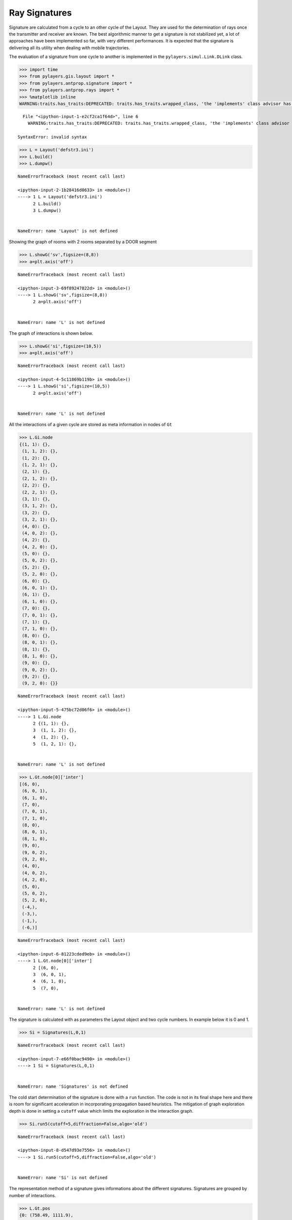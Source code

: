 
Ray Signatures
==============

Signature are calculated from a cycle to an other cycle of the Layout.
They are used for the determination of rays once the transmitter and
receiver are known. The best algorithmic manner to get a signature is
not stabilized yet, a lot of approaches have been implemented so far,
with very different performances. It is expected that the signature is
delivering all its utility when dealing with mobile trajectories.

The evaluation of a signature from one cycle to another is implemented
in the ``pylayers.simul.Link.DLink`` class.

.. code:: python

    >>> import time
    >>> from pylayers.gis.layout import *
    >>> from pylayers.antprop.signature import *
    >>> from pylayers.antprop.rays import *
    >>> %matplotlib inline
    WARNING:traits.has_traits:DEPRECATED: traits.has_traits.wrapped_class, 'the 'implements' class advisor has been deprecated. Use the 'provides' class decorator.


::


      File "<ipython-input-1-e2cf2ca1f64d>", line 6
        WARNING:traits.has_traits:DEPRECATED: traits.has_traits.wrapped_class, 'the 'implements' class advisor has been deprecated. Use the 'provides' class decorator.
               ^
    SyntaxError: invalid syntax



.. code:: python

    >>> L = Layout('defstr3.ini')
    >>> L.build()
    >>> L.dumpw()


::


    

    NameErrorTraceback (most recent call last)

    <ipython-input-2-1b28416d0633> in <module>()
    ----> 1 L = Layout('defstr3.ini')
          2 L.build()
          3 L.dumpw()


    NameError: name 'Layout' is not defined


Showing the graph of rooms with 2 rooms separated by a DOOR segment

.. code:: python

    >>> L.showG('sv',figsize=(8,8))
    >>> a=plt.axis('off')


::


    

    NameErrorTraceback (most recent call last)

    <ipython-input-3-69f89247822d> in <module>()
    ----> 1 L.showG('sv',figsize=(8,8))
          2 a=plt.axis('off')


    NameError: name 'L' is not defined


The graph of interactions is shown below.

.. code:: python

    >>> L.showG('si',figsize=(10,5))
    >>> a=plt.axis('off')


::


    

    NameErrorTraceback (most recent call last)

    <ipython-input-4-5c11869b119b> in <module>()
    ----> 1 L.showG('si',figsize=(10,5))
          2 a=plt.axis('off')


    NameError: name 'L' is not defined


All the interactions of a given cycle are stored as meta information in
nodes of ``Gt``

.. code:: python

    >>> L.Gi.node
    {(1, 1): {},
     (1, 1, 2): {},
     (1, 2): {},
     (1, 2, 1): {},
     (2, 1): {},
     (2, 1, 2): {},
     (2, 2): {},
     (2, 2, 1): {},
     (3, 1): {},
     (3, 1, 2): {},
     (3, 2): {},
     (3, 2, 1): {},
     (4, 0): {},
     (4, 0, 2): {},
     (4, 2): {},
     (4, 2, 0): {},
     (5, 0): {},
     (5, 0, 2): {},
     (5, 2): {},
     (5, 2, 0): {},
     (6, 0): {},
     (6, 0, 1): {},
     (6, 1): {},
     (6, 1, 0): {},
     (7, 0): {},
     (7, 0, 1): {},
     (7, 1): {},
     (7, 1, 0): {},
     (8, 0): {},
     (8, 0, 1): {},
     (8, 1): {},
     (8, 1, 0): {},
     (9, 0): {},
     (9, 0, 2): {},
     (9, 2): {},
     (9, 2, 0): {}}


::


    

    NameErrorTraceback (most recent call last)

    <ipython-input-5-475bc72d06f6> in <module>()
    ----> 1 L.Gi.node
          2 {(1, 1): {},
          3  (1, 1, 2): {},
          4  (1, 2): {},
          5  (1, 2, 1): {},


    NameError: name 'L' is not defined


.. code:: python

    >>> L.Gt.node[0]['inter']
    [(6, 0),
     (6, 0, 1),
     (6, 1, 0),
     (7, 0),
     (7, 0, 1),
     (7, 1, 0),
     (8, 0),
     (8, 0, 1),
     (8, 1, 0),
     (9, 0),
     (9, 0, 2),
     (9, 2, 0),
     (4, 0),
     (4, 0, 2),
     (4, 2, 0),
     (5, 0),
     (5, 0, 2),
     (5, 2, 0),
     (-4,),
     (-3,),
     (-1,),
     (-6,)]


::


    

    NameErrorTraceback (most recent call last)

    <ipython-input-6-81223cded9eb> in <module>()
    ----> 1 L.Gt.node[0]['inter']
          2 [(6, 0),
          3  (6, 0, 1),
          4  (6, 1, 0),
          5  (7, 0),


    NameError: name 'L' is not defined


The signature is calculated with as parameters the Layout object and two
cycle numbers. In example below it is 0 and 1.

.. code:: python

    >>> Si = Signatures(L,0,1)


::


    

    NameErrorTraceback (most recent call last)

    <ipython-input-7-e66f0bac9490> in <module>()
    ----> 1 Si = Signatures(L,0,1)
    

    NameError: name 'Signatures' is not defined


The cold start determination of the signature is done with a ``run``
function. The code is not in its final shape here and there is room for
significant acceleration in incorporating propagation based heuristics.
The mitigation of graph exploration depth is done in setting a
``cutoff`` value which limits the exploration in the interaction graph.

.. code:: python

    >>> Si.run5(cutoff=5,diffraction=False,algo='old')


::


    

    NameErrorTraceback (most recent call last)

    <ipython-input-8-d547d93e7556> in <module>()
    ----> 1 Si.run5(cutoff=5,diffraction=False,algo='old')
    

    NameError: name 'Si' is not defined


The representation method of a signature gives informations about the
different signatures. Signatures are grouped by number of interactions.

.. code:: python

    >>> L.Gt.pos
    {0: (758.49, 1111.9),
     1: (766.00300113353387, 1113.947479109665),
     2: (761.00289669547806, 1113.915769812613)}


::


    

    NameErrorTraceback (most recent call last)

    <ipython-input-9-e1ae3d494b8e> in <module>()
    ----> 1 L.Gt.pos
          2 {0: (758.49, 1111.9),
          3  1: (766.00300113353387, 1113.947479109665),
          4  2: (761.00289669547806, 1113.915769812613)}


    NameError: name 'L' is not defined


.. code:: python

    >>> ptx = np.array(L.Gt.pos[0])+np.random.rand(2)
    >>> prx = np.array(L.Gt.pos[1])+np.random.rand(2)
    >>> print ptx
    >>> print prx
    [  759.3213136   1112.39386191]
    [  766.8885467   1113.98892221]


::


      File "<ipython-input-10-c94cbc15cbec>", line 5
        [  759.3213136   1112.39386191]
                                     ^
    SyntaxError: invalid syntax


